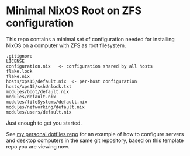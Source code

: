 * Minimal NixOS Root on ZFS configuration
This repo contains a minimal set of configuration needed for
installing NixOS on a computer with ZFS as root filesystem.

#+begin_src text
.gitignore
LICENSE
configuration.nix   <- configuration shared by all hosts
flake.lock
flake.nix
hosts/xps15/default.nix  <- per-host configuration
hosts/xps15/sshUnlock.txt
modules/boot/default.nix
modules/default.nix
modules/fileSystems/default.nix
modules/networking/default.nix
modules/users/default.nix
#+end_src

Just enough to get you started.

See [[https://github.com/ne9z/personal-dotfiles][my personal dotfiles repo]] for an example of how to configure
servers and desktop computers in the same git repository, based on
this template repo you are viewing now.
